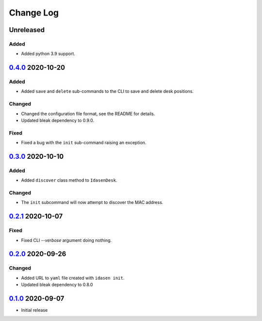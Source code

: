 Change Log
##########

Unreleased
**********

Added
=====
- Added python 3.9 support.


`0.4.0`_ 2020-10-20
*******************

Added
=====
- Added ``save`` and ``delete`` sub-commands to the CLI to save and delete
  desk positions.

Changed
=======
- Changed the configuration file format, see the README for details.
- Updated bleak dependency to 0.9.0.

Fixed
=====
- Fixed a bug with the ``init`` sub-command raising an exception.

`0.3.0`_ 2020-10-10
*******************

Added
=====
- Added ``discover`` class method to ``IdasenDesk``.

Changed
=======
- The ``init`` subcommand will now attempt to discover the MAC address.

`0.2.1`_ 2020-10-07
*******************

Fixed
=====
- Fixed CLI `--verbose` argument doing nothing.

`0.2.0`_ 2020-09-26
*******************

Changed
=======
- Added URL to ``yaml`` file created with ``idasen init``.
- Updated bleak dependency to 0.8.0

`0.1.0`_ 2020-09-07
*******************
- Initial release

.. _0.4.0: https://github.com/newAM/idasen/releases/tag/v0.4.0
.. _0.3.0: https://github.com/newAM/idasen/releases/tag/v0.3.0
.. _0.2.1: https://github.com/newAM/idasen/releases/tag/v0.2.1
.. _0.2.0: https://github.com/newAM/idasen/releases/tag/v0.2.0
.. _0.1.0: https://github.com/newAM/idasen/releases/tag/v0.1.0

